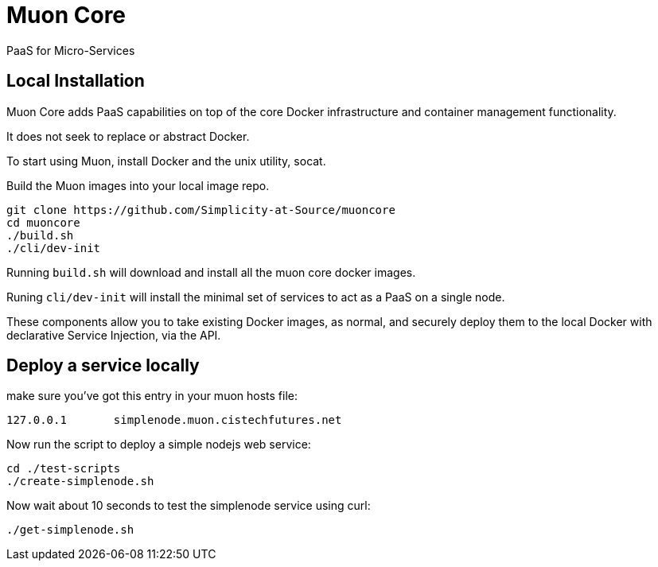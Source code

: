 # Muon Core

PaaS for Micro-Services

## Local Installation

Muon Core adds PaaS capabilities on top of the core Docker infrastructure and container management functionality.

It does not seek to replace or abstract Docker.

To start using Muon, install Docker and the unix utility, socat.

Build the Muon images into your local image repo.

```
git clone https://github.com/Simplicity-at-Source/muoncore
cd muoncore
./build.sh
./cli/dev-init
```

Running `build.sh` will download and install all the muon core docker images.

Runing `cli/dev-init` will install the minimal set of services to act as a PaaS on a single node.

These components allow you to take existing Docker images, as normal, and securely deploy them to 
the local Docker with declarative Service Injection, via the API.


## Deploy a service locally

make sure you've got this entry in your muon hosts file:
``` 
127.0.0.1 	simplenode.muon.cistechfutures.net 
```

Now run the script to deploy a simple nodejs web service:
```
cd ./test-scripts
./create-simplenode.sh
```

Now wait about 10 seconds to test the simplenode service using curl:
```
./get-simplenode.sh
```
